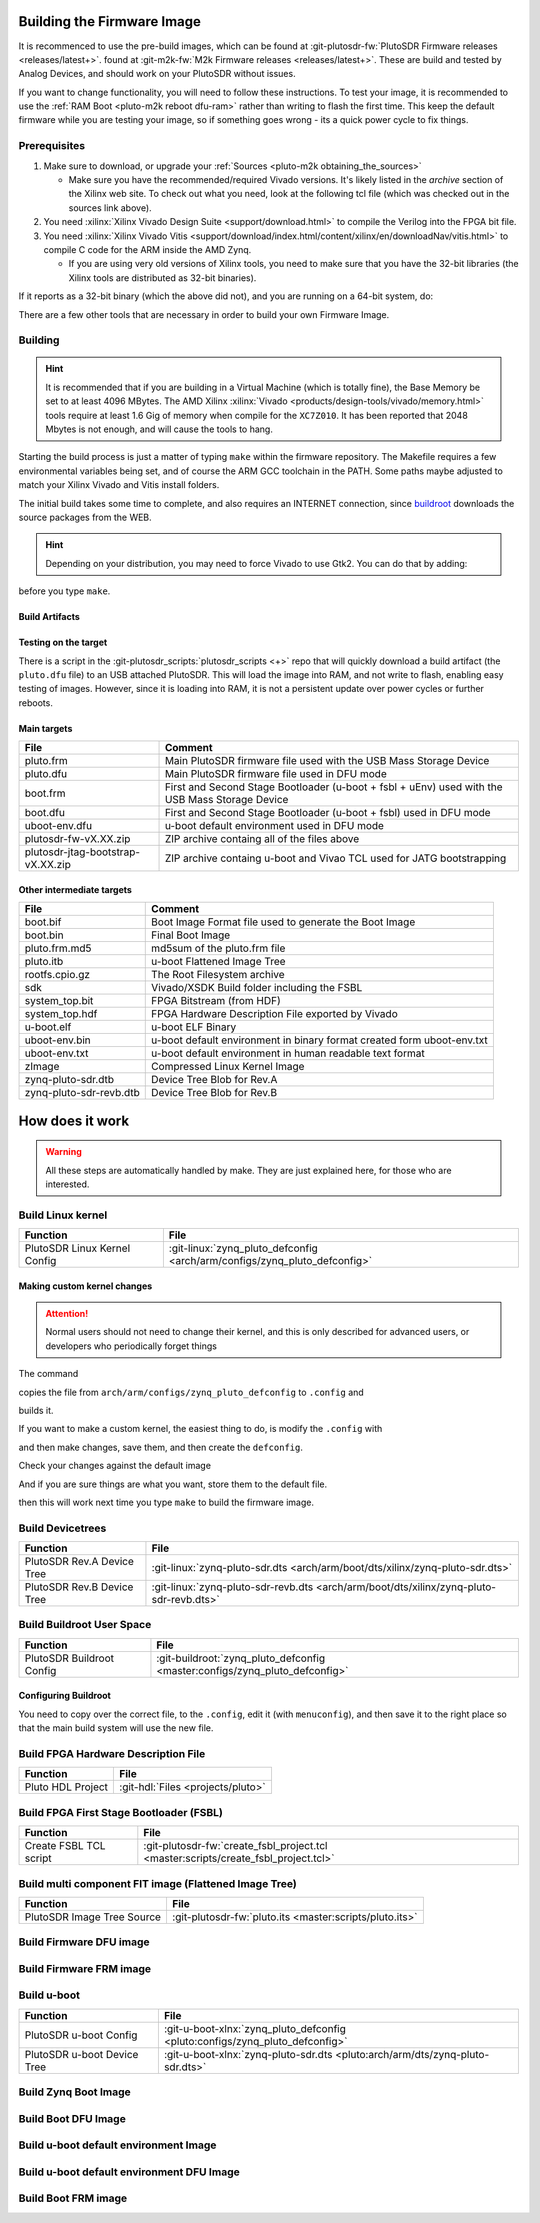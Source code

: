 .. _pluto-m2k building_the_image:

Building the Firmware Image
===========================

It is recommenced to use the pre-build images, which can be
found at :git-plutosdr-fw:`PlutoSDR Firmware releases <releases/latest+>`.
found at :git-m2k-fw:`M2k Firmware releases <releases/latest+>`.
These are build and tested by Analog Devices, and should work on your PlutoSDR
without issues.

If you want to change functionality, you will need to follow
these instructions. To test your image, it is recommended to use the
:ref:`RAM Boot <pluto-m2k reboot dfu-ram>` rather than
writing to flash the first time. This keep the default firmware while you are
testing your image, so if something goes wrong - its a quick power cycle to fix
things.

Prerequisites
-------------

#. Make sure to download, or upgrade your
   :ref:`Sources <pluto-m2k obtaining_the_sources>`

   -  Make sure you have the recommended/required Vivado versions. It's likely
      listed in the *archive* section of the Xilinx web site. To check out what
      you need, look at the following tcl file (which was checked out in the
      sources link above).

      .. shell::

         ~/github/temp/plutosdr-fw
         $grep -i REQUIRED_VIVADO_VERSION $(find ./ -name "adi*.tcl") | grep set
          set required_vivado_version "2021.1"

#. You need :xilinx:`Xilinx Vivado Design Suite <support/download.html>` to
   compile the Verilog into the FPGA bit file.
#. You need :xilinx:`Xilinx Vivado Vitis <support/download/index.html/content/xilinx/en/downloadNav/vitis.html>`
   to compile C code for the ARM inside the AMD Zynq.

   -  If you are using very old versions of Xilinx tools, you need to make sure
      that you have the 32-bit libraries (the Xilinx tools are distributed as
      32-bit binaries).

.. shell::

   ~/github/temp/plutosdr-fw
   $find /opt/Xilinx/ -name vivado -executable -type f | xargs file | grep ELF
    /opt/Xilinx/Vivado/2021.2/bin/unwrapped/lnx64.o/vivado: ELF 64-bit LSB executable,
    x86-64, version 1 (GNU/Linux), dynamically linked, interpreter /lib64/ld-linux-x86-64.so.2,
    for GNU/Linux 2.6.18, not stripped

If it reports as a 32-bit binary (which the above did not), and you are running
on a 64-bit system, do:

.. shell::

   ~/devel
   $dpkg --add-architecture i386
   $apt-get update
   $sudo apt-get install libc6:i386 libstdc++6:i386

There are a few other tools that are necessary in order to build your own
Firmware Image.

.. shell::

   ~/devel
   $sudo apt-get install git build-essential ccache device-tree-compiler \
   $    dfu-util fakeroot help2man libncurses5-dev libssl1.0-dev mtools rsync \
   $    u-boot-tools bc python cpio zip unzip file wget

Building
--------

.. hint::

   It is recommended that if you are building in a Virtual Machine
   (which is totally fine), the Base Memory be set to at least 4096 MBytes. The
   AMD Xilinx :xilinx:`Vivado <products/design-tools/vivado/memory.html>` tools
   require at least 1.6 Gig of memory when compile for the ``XC7Z010``. It has been
   reported that 2048 Mbytes is not enough, and will cause the tools to hang.

Starting the build process is just a matter of typing ``make`` within the
firmware repository. The Makefile requires a few environmental variables being
set, and of course the ARM GCC toolchain in the PATH. Some paths maybe adjusted
to match your Xilinx Vivado and Vitis install folders.

.. shell::

   ~/devel
   $cd plutosdr-fw # or m2k-fw
   $export CROSS_COMPILE=arm-linux-gnueabihf-
   $export PATH=$PATH:/opt/Xilinx/Vitis/2021.2/gnu/aarch32/lin/gcc-arm-linux-gnueabi/bin
   $export VIVADO_SETTINGS=/opt/Xilinx/Vivado/2021.2/settings64.sh
   $make

The initial build takes some time to complete, and also requires an INTERNET
connection, since `buildroot <https://buildroot.org/>`__ downloads the source
packages from the WEB.

.. hint::

   Depending on your distribution, you may need to force Vivado to use
   Gtk2. You can do that by adding:

   .. shell::

      ~/devel/plutosdr-fw
      $export SWT_GTK3=0

before you type ``make``.

Build Artifacts
~~~~~~~~~~~~~~~

.. shell::

         ~/devel/plutosdr-fw
         $ls -AGhl build
          total 52M
          -rw-rw-r-- 1 michael   69 Apr 19 17:45 boot.bif
          -rw-rw-r-- 1 michael 446K Apr 19 17:45 boot.bin
          -rw-rw-r-- 1 michael 446K Apr 19 17:45 boot.dfu
          -rw-rw-r-- 1 michael 575K Apr 19 17:45 boot.frm
          -rw-rw-r-- 1 michael 8,3M Apr 19 17:45 pluto.dfu
          -rw-rw-r-- 1 michael 8,3M Apr 19 17:45 pluto.frm
          -rw-rw-r-- 1 michael   33 Apr 19 17:45 pluto.frm.md5
          -rw-rw-r-- 1 michael 8,3M Apr 19 17:45 pluto.itb
          -rw-rw-r-- 1 michael  16M Apr 19 17:45 plutosdr-fw-v0.20.zip
          -rw-rw-r-- 1 michael 471K Apr 19 17:45 plutosdr-jtag-bootstrap-v0.20.zip
          -rw-r--r-- 1 michael 4,2M Apr 19 17:39 rootfs.cpio.gz
          drwxrwxr-x 6 michael 4,0K Apr 19 17:45 sdk
          -rw-rw-r-- 1 michael 940K Apr 19 17:45 system_top.bit
          -rw-rw-r-- 1 michael 362K Apr 19 17:45 system_top.hdf
          -rwxrwxr-x 1 michael 409K Apr 19 17:45 u-boot.elf
          -rw-rw---- 1 michael 128K Apr 19 17:45 uboot-env.bin
          -rw-rw---- 1 michael 129K Apr 19 17:45 uboot-env.dfu
          -rw-rw-r-- 1 michael 4,6K Apr 19 17:45 uboot-env.txt
          -rwxrwxr-x 1 michael 3,2M Apr 19 17:33 zImage
          -rw-rw-r-- 1 michael  16K Apr 19 17:39 zynq-pluto-sdr.dtb
          -rw-rw-r-- 1 michael  16K Apr 19 17:39 zynq-pluto-sdr-revb.dtb

Testing on the target
~~~~~~~~~~~~~~~~~~~~~

There is a script in the :git-plutosdr_scripts:`plutosdr_scripts <+>` repo
that will quickly download a build artifact (the ``pluto.dfu`` file) to an USB
attached PlutoSDR. This will load the image into RAM, and not write to flash,
enabling easy testing of images. However, since it is loading into RAM, it is
not a persistent update over power cycles or further reboots.

.. shell::

   ~/github/plutosdr-fw
   $sudo ../plutosdr_scripts/pluto_ramboot
    Found Pluto SDR at IP 192.168.3.1, running kernel:
        Linux pluto 5.4.0-00535-g9c04de11ae53 #1 SMP PREEMPT Fri Aug 20 13:01:03 CEST 2021 armv7l GNU/Linux
    Found Pluto SDR in dfu mode and downloading ./build/pluto.dfu
    successfully downloaded
    Found new PlutoSDR at 192.168.3.1, running kernel:
        Linux pluto 5.4.0-00535-g9c04de11ae53 #1 SMP PREEMPT Tue Feb 15 16:17:50 EST 2022 armv7l GNU/Linux

Main targets
~~~~~~~~~~~~

.. list-table::
   :header-rows: 1

   - - File
     - Comment
   - - pluto.frm
     - Main PlutoSDR firmware file used with the USB Mass Storage Device
   - - pluto.dfu
     - Main PlutoSDR firmware file used in DFU mode
   - - boot.frm
     - First and Second Stage Bootloader (u-boot + fsbl + uEnv) used with the
       USB Mass Storage Device
   - - boot.dfu
     - First and Second Stage Bootloader (u-boot + fsbl) used in DFU mode
   - - uboot-env.dfu
     - u-boot default environment used in DFU mode
   - - plutosdr-fw-vX.XX.zip
     - ZIP archive containg all of the files above
   - - plutosdr-jtag-bootstrap-vX.XX.zip
     - ZIP archive containg u-boot and Vivao TCL used for JATG bootstrapping

Other intermediate targets
~~~~~~~~~~~~~~~~~~~~~~~~~~

.. list-table::
   :header-rows: 1

   - - File
     - Comment
   - - boot.bif
     - Boot Image Format file used to generate the Boot Image
   - - boot.bin
     - Final Boot Image
   - - pluto.frm.md5
     - md5sum of the pluto.frm file
   - - pluto.itb
     - u-boot Flattened Image Tree
   - - rootfs.cpio.gz
     - The Root Filesystem archive
   - - sdk
     - Vivado/XSDK Build folder including the FSBL
   - - system_top.bit
     - FPGA Bitstream (from HDF)
   - - system_top.hdf
     - FPGA Hardware Description File exported by Vivado
   - - u-boot.elf
     - u-boot ELF Binary
   - - uboot-env.bin
     - u-boot default environment in binary format created form uboot-env.txt
   - - uboot-env.txt
     - u-boot default environment in human readable text format
   - - zImage
     - Compressed Linux Kernel Image
   - - zynq-pluto-sdr.dtb
     - Device Tree Blob for Rev.A
   - - zynq-pluto-sdr-revb.dtb
     - Device Tree Blob for Rev.B

How does it work
================

.. warning::

   All these steps are automatically handled by make. They are just
   explained here, for those who are interested.

Build Linux kernel
------------------

.. list-table::
   :header-rows: 1

   - - Function
     - File
   - - PlutoSDR Linux Kernel Config
     - :git-linux:`zynq_pluto_defconfig <arch/arm/configs/zynq_pluto_defconfig>`

.. shell::
   :no-path:

   $make -C linux ARCH=arm zynq_pluto_defconfig
   $make -C linux -j 8 \
   $    UIMAGE_LOADADDR=0x8000 \
   $    ARCH=arm CROSS_COMPILE=arm-xilinx-linux-gnueabi- \
   $    zImage
   $cp linux/arch/arm/boot/zImage build/zImage

Making custom kernel changes
~~~~~~~~~~~~~~~~~~~~~~~~~~~~

.. attention::

   Normal users should not need to change their kernel, and this is
   only described for advanced users, or developers who periodically forget things

The command

.. shell::
   :no-path:

   $make -C linux ARCH=arm zynq_pluto_defconfig

copies the file from ``arch/arm/configs/zynq_pluto_defconfig`` to ``.config``
and

.. shell::
   :no-path:

   $make -C linux -j 8 \
   $    ARCH=arm \
   $    CROSS_COMPILE=arm-xilinx-linux-gnueabi- \
   $    UIMAGE_LOADADDR=0x8000 \
   $    zImage

builds it.

If you want to make a custom kernel, the easiest thing to do, is modify the
``.config`` with

.. shell::
   :no-path:

   $make -C linux ARCH=arm zynq_pluto_defconfig
   $make -C linux ARCH=arm menuconfig

and then make changes, save them, and then create the ``defconfig``.

.. shell::
   :no-path:

   $make -C linux ARCH=arm savedefconfig

Check your changes against the default image

.. shell::
   :no-path:

   $diff -u ./linux/arch/arm/configs/zynq_pluto_defconfig linux/defconfig | less

And if you are sure things are what you want, store them to the default file.

.. shell::
   :no-path:

   $cp ./linux/defconfig ./linux/arch/arm/configs/zynq_pluto_defconfig

then this will work next time you type ``make`` to build the firmware image.

Build Devicetrees
-----------------

.. list-table::
   :header-rows: 1

   - - Function
     - File
   - - PlutoSDR Rev.A Device Tree
     - :git-linux:`zynq-pluto-sdr.dts <arch/arm/boot/dts/xilinx/zynq-pluto-sdr.dts>`
   - - PlutoSDR Rev.B Device Tree
     - :git-linux:`zynq-pluto-sdr-revb.dts <arch/arm/boot/dts/xilinx/zynq-pluto-sdr-revb.dts>`

.. shell::
   :no-path:

   $make -C linux -j 8 ARCH=arm CROSS_COMPILE=arm-xilinx-linux-gnueabi- zynq-pluto-sdr.dtb
   $cp linux/arch/arm/boot/dts/zynq-pluto-sdr.dtb build/zynq-pluto-sdr.dtb
   $make -C linux -j 8 ARCH=arm CROSS_COMPILE=arm-xilinx-linux-gnueabi- zynq-pluto-sdr-revb.dtb
   $cp linux/arch/arm/boot/dts/zynq-pluto-sdr-revb.dtb build/zynq-pluto-sdr-revb.dtb

Build Buildroot User Space
--------------------------

.. list-table::
   :header-rows: 1

   - - Function
     - File
   - - PlutoSDR Buildroot Config
     - :git-buildroot:`zynq_pluto_defconfig <master:configs/zynq_pluto_defconfig>`

.. shell::
   :no-path:

   $make -C buildroot ARCH=arm zynq_pluto_defconfig
   $make -C buildroot TOOLCHAIN_EXTERNAL_INSTALL_DIR= \
   $    ARCH=arm CROSS_COMPILE=arm-xilinx-linux-gnueabi- \
   $    BUSYBOX_CONFIG_FILE=/home/michael/devel/pluto/plutosdr-fw/buildroot/board/pluto/busybox-1.25.0.config all
   $cp buildroot/output/images/rootfs.cpio.gz build/rootfs.cpio.gz

Configuring Buildroot
~~~~~~~~~~~~~~~~~~~~~

You need to copy over the correct file, to the ``.config``, edit it (with
``menuconfig``), and then save it to the right place so that the main build
system will use the new file.

.. shell::
   :no-path:

   $make -C buildroot ARCH=arm zynq_pluto_defconfig
   $make -C buildroot ARCH=arm menuconfig
   $make -C buildroot ARCH=arm savedefconfig
   $make

Build FPGA Hardware Description File
------------------------------------

.. list-table::
   :header-rows: 1

   - - Function
     - File
   - - Pluto HDL Project
     - :git-hdl:`Files <projects/pluto>`

.. shell::
   :no-path:

   $source /opt/Xilinx/Vivado/2021.2/settings64.sh
   $make -C hdl/projects/pluto
   $cp hdl/projects/pluto/pluto.sdk/system_top.hdf build/system_top.hdf

Build FPGA First Stage Bootloader (FSBL)
----------------------------------------

.. list-table::
   :header-rows: 1

   - - Function
     - File
   - - Create FSBL TCL script
     - :git-plutosdr-fw:`create_fsbl_project.tcl <master:scripts/create_fsbl_project.tcl>`

.. shell::
   :no-path:

   $source /opt/Xilinx/Vivado/2021.2/settings64.sh
   $xsdk -batch -source scripts/create_fsbl_project.tcl
   $cp build/sdk/hw_0/system_top.bit build/system_top.bit

Build multi component FIT image (Flattened Image Tree)
------------------------------------------------------

.. list-table::
   :header-rows: 1

   - - Function
     - File
   - - PlutoSDR Image Tree Source
     - :git-plutosdr-fw:`pluto.its <master:scripts/pluto.its>`

.. shell::
   :no-path:

   $u-boot-xlnx/tools/mkimage -f scripts/pluto.its build/pluto.itb

Build Firmware DFU image
------------------------

.. shell::
   :no-path:

   $cp build/pluto.itb build/pluto.itb.tmp
   $dfu-suffix -a build/pluto.itb.tmp -v 0x0456 -p 0xb673
   $mv build/pluto.itb.tmp build/pluto.dfu

Build Firmware FRM image
------------------------

.. shell::
   :no-path:

   $md5sum build/pluto.itb | cut -d ' ' -f 1 > build/pluto.frm.md5
   $cat build/pluto.itb build/pluto.frm.md5 > build/pluto.frm

Build u-boot
------------

.. list-table::
   :header-rows: 1

   - - Function
     - File
   - - PlutoSDR u-boot Config
     - :git-u-boot-xlnx:`zynq_pluto_defconfig <pluto:configs/zynq_pluto_defconfig>`
   - - PlutoSDR u-boot Device Tree
     - :git-u-boot-xlnx:`zynq-pluto-sdr.dts <pluto:arch/arm/dts/zynq-pluto-sdr.dts>`

.. shell::
   :no-path:

   $make -C u-boot-xlnx ARCH=arm zynq_pluto_defconfig
   $make -C u-boot-xlnx ARCH=arm CROSS_COMPILE=arm-xilinx-linux-gnueabi- UBOOTVERSION="PlutoSDR v0.20-PlutoSDR"
   $cp u-boot-xlnx/u-boot build/u-boot.elf

Build Zynq Boot Image
---------------------

.. shell::
   :no-path:

   $echo img:{[bootloader] build/sdk/fsbl/Release/fsbl.elf build/u-boot.elf } > build/boot.bif
   $source /opt/Xilinx/Vivado/2021.2/settings64.sh
   $bootgen -image build/boot.bif -w -o build/boot.bin

Build Boot DFU Image
--------------------

.. shell::
   :no-path:

   $cp build/boot.bin build/boot.bin.tmp
   $dfu-suffix -a build/boot.bin.tmp -v 0x0456 -p 0xb673
   $mv build/boot.bin.tmp build/boot.dfu

Build u-boot default environment Image
--------------------------------------

.. shell::
   :no-path:

   $CROSS_COMPILE=arm-xilinx-linux-gnueabi- scripts/get_default_envs.sh > build/uboot-env.txt
   $u-boot-xlnx/tools/mkenvimage -s 0x20000 -o build/uboot-env.bin build/uboot-env.txt

Build u-boot default environment DFU Image
------------------------------------------

.. shell::
   :no-path:

   $cp build/uboot-env.bin build/uboot-env.bin.tmp
   $dfu-suffix -a build/uboot-env.bin.tmp -v 0x0456 -p 0xb673
   $mv build/uboot-env.bin.tmp build/uboot-env.dfu

Build Boot FRM image
--------------------

.. shell::
   :no-path:

   $cat build/boot.bin build/uboot-env.bin scripts/target_mtd_info.key | \
   $    tee build/boot.frm | md5sum | cut -d ' ' -f1 | tee -a build/boot.frm
